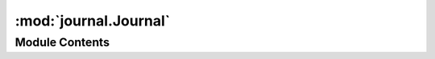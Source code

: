 :mod:`journal.Journal`
======================

.. py:module:: journal.Journal


Module Contents
---------------

.. py:class:: Journal

   Bases: :class:`pyre.component`

   Place holder for the configurable bits of the journal package

   .. attribute:: device
      

      

   .. attribute:: doc
      :annotation: = the component responsible for recording journal entries

      

   .. method:: configureCategories(self, categories)


      Extract channel information from the configuration store for each of the given
      {categories}



